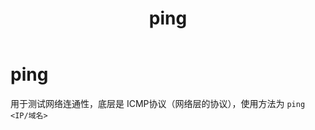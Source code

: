 :PROPERTIES:
:ID:       08dc4a68-2a75-42e0-9321-4908207481ad
:END:
#+title: ping
#+filetags: linux

* ping
用于测试网络连通性，底层是 ICMP协议（网络层的协议），使用方法为 =ping <IP/域名>=
